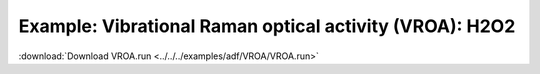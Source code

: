 .. _example VROA:

Example: Vibrational Raman optical activity (VROA): H2O2
========================================================= 

:download:`Download VROA.run <../../../examples/adf/VROA/VROA.run>` 

.. literalinclude :: ../../../examples/adf/VROA/VROA.run 
   :language: bash 
